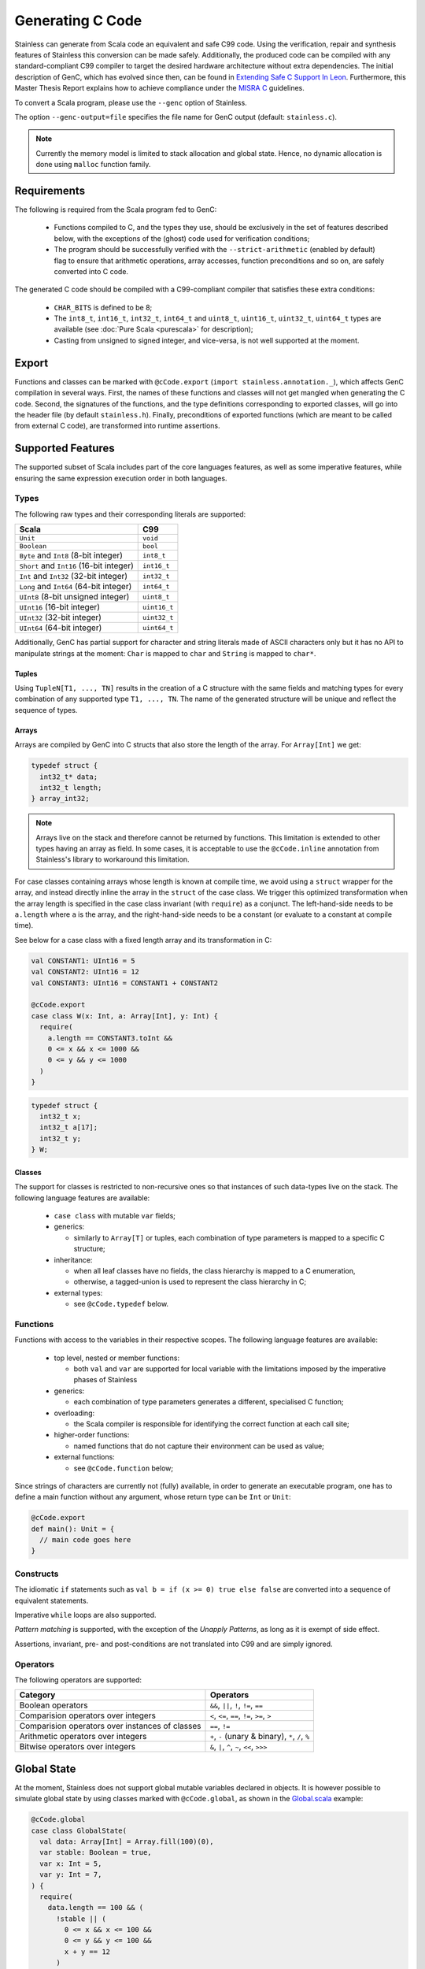 .. _genc:

Generating C Code
=================

Stainless can generate from Scala code an equivalent and safe C99 code. Using the verification, repair and
synthesis features of Stainless this conversion can be made safely. Additionally, the produced code can be
compiled with any standard-compliant C99 compiler to target the desired hardware architecture
without extra dependencies. The initial description of GenC, which has evolved since then, can be found in `Extending Safe C Support In Leon
<https://infoscience.epfl.ch/record/227942/files/Extending%20Safe%20C%20Support%20In%20Leon.pdf>`_.
Furthermore, this Master Thesis Report explains how to achieve compliance under the `MISRA C
<https://en.wikipedia.org/wiki/MISRA_C>`_ guidelines.

To convert a Scala program, please use the ``--genc`` option of Stainless.

The option ``--genc-output=file`` specifies the file name for GenC output (default: ``stainless.c``).


.. NOTE::
  Currently the memory model is limited to stack allocation and global state. Hence, no dynamic allocation
  is done using ``malloc`` function family.


Requirements
------------

The following is required from the Scala program fed to GenC:

 - Functions compiled to C, and the types they use,
   should be exclusively in the set of features described below, with the
   exceptions of the (ghost) code used for verification conditions;

 - The program should be successfully verified with the ``--strict-arithmetic`` (enabled by default)
   flag to ensure that arithmetic operations, array accesses, function
   preconditions and so on, are safely converted into C code.


The generated C code should be compiled with a C99-compliant compiler that
satisfies these extra conditions:

 - ``CHAR_BITS`` is defined to be 8;

 - The ``int8_t``, ``int16_t``, ``int32_t``, ``int64_t`` and ``uint8_t``, ``uint16_t``, ``uint32_t``, ``uint64_t`` types are available (see :doc:`Pure Scala <purescala>` for description);

 - Casting from unsigned to signed integer, and vice-versa, is not well supported at the moment.


Export
------

Functions and classes can be marked with ``@cCode.export`` (``import stainless.annotation._``), 
which affects GenC compilation in several ways.
First, the names of these functions and classes will not get mangled when generating the C code.
Second, the signatures of the functions, and the type definitions corresponding to exported classes,
will go into the header file (by default ``stainless.h``).
Finally, preconditions of exported functions (which are meant to be called from external C code),
are transformed into runtime assertions.

Supported Features
------------------

The supported subset of Scala includes part of the core languages features, as well as some
imperative features, while ensuring the same expression execution order in both
languages.


Types
*****

The following raw types and their corresponding literals are supported:

.. list-table::
  :header-rows: 1

  * - Scala
    - C99
  * - ``Unit``
    - ``void``
  * - ``Boolean``
    - ``bool``
  * - ``Byte`` and ``Int8`` (8-bit integer)
    - ``int8_t``
  * - ``Short`` and ``Int16`` (16-bit integer)
    - ``int16_t``
  * - ``Int`` and ``Int32`` (32-bit integer)
    - ``int32_t``
  * - ``Long`` and ``Int64`` (64-bit integer)
    - ``int64_t``
  * - ``UInt8`` (8-bit unsigned integer)
    - ``uint8_t``
  * - ``UInt16`` (16-bit integer)
    - ``uint16_t``
  * - ``UInt32`` (32-bit integer)
    - ``uint32_t``
  * - ``UInt64`` (64-bit integer)
    - ``uint64_t``

Additionally, GenC has partial support for character and string literals made
of ASCII characters only but it has no API to manipulate strings at the moment:
``Char`` is mapped to ``char`` and ``String`` is mapped to ``char*``.

Tuples
^^^^^^

Using ``TupleN[T1, ..., TN]`` results in the creation of a C structure with the
same fields and matching types for every combination of any supported type
``T1, ..., TN``. The name of the generated structure will be unique and reflect
the sequence of types.


Arrays
^^^^^^

Arrays are compiled by GenC into C structs that also store the length of the array.
For ``Array[Int]`` we get:

.. code-block:: C

  typedef struct {
    int32_t* data;
    int32_t length;
  } array_int32;

.. NOTE::

  Arrays live on the stack and therefore cannot be returned by functions. This limitation is
  extended to other types having an array as field. In some cases, it is acceptable to use the
  ``@cCode.inline`` annotation from Stainless's library to workaround this limitation.

For case classes containing arrays whose length is known at compile time, we avoid
using a ``struct`` wrapper for the array, and instead directly inline the array
in the ``struct`` of the case class. We trigger this optimized transformation
when the array length is specified in the case class invariant (with ``require``)
as a conjunct. The left-hand-side needs to be ``a.length`` where ``a`` is the
array, and the right-hand-side needs to be a constant (or evaluate to a constant
at compile time).

See below for a case class with a fixed length array and its transformation in C:

.. code-block:: scala

  val CONSTANT1: UInt16 = 5
  val CONSTANT2: UInt16 = 12
  val CONSTANT3: UInt16 = CONSTANT1 + CONSTANT2

  @cCode.export
  case class W(x: Int, a: Array[Int], y: Int) {
    require(
      a.length == CONSTANT3.toInt &&
      0 <= x && x <= 1000 &&
      0 <= y && y <= 1000
    )
  }

.. code-block:: C

  typedef struct {
    int32_t x;
    int32_t a[17];
    int32_t y;
  } W;

Classes
^^^^^^^

The support for classes is restricted to non-recursive ones so that instances
of such data-types live on the stack. The following language features are available:

  - ``case class`` with mutable ``var`` fields;

  - generics:

    + similarly to ``Array[T]`` or tuples, each combination of type parameters
      is mapped to a specific C structure;

  - inheritance:

    + when all leaf classes have no fields, the class hierarchy is mapped to a
      C enumeration,

    + otherwise, a tagged-union is used to represent the class hierarchy in C;

  - external types:

    + see ``@cCode.typedef`` below.


Functions
*********

Functions with access to the variables in their respective scopes.  The
following language features are available:

  - top level, nested or member functions:

    + both ``val`` and ``var`` are supported for local variable with the limitations imposed by
      the imperative phases of Stainless

  - generics:

    + each combination of type parameters generates a different, specialised C function;

  - overloading:

    + the Scala compiler is responsible for identifying the correct function at each call site;

  - higher-order functions:

    + named functions that do not capture their environment can be used as value;

  - external functions:

    + see ``@cCode.function`` below;

Since strings of characters are currently not (fully) available, in order to generate an executable
program, one has to define a main function without any argument, whose return type can be ``Int``
or ``Unit``:

.. code-block:: scala

    @cCode.export
    def main(): Unit = {
      // main code goes here
    }


Constructs
**********

The idiomatic ``if`` statements such as ``val b = if (x >= 0) true else false`` are converted into
a sequence of equivalent statements.

Imperative ``while`` loops are also supported.

*Pattern matching* is supported, with the exception of the *Unapply
Patterns*, as long as it is exempt of side effect.

Assertions, invariant, pre- and post-conditions are not translated into C99 and are simply ignored.


Operators
*********

The following operators are supported:

.. list-table::
  :header-rows: 1

  * - Category
    - Operators
  * - Boolean operators
    - ``&&``, ``||``, ``!``, ``!=``, ``==``
  * - Comparision operators over integers
    - ``<``, ``<=``, ``==``, ``!=``, ``>=``, ``>``
  * - Comparision operators over instances of classes
    - ``==``, ``!=``
  * - Arithmetic operators over integers
    - ``+``, ``-`` (unary & binary), ``*``, ``/``, ``%``
  * - Bitwise operators over integers
    - ``&``, ``|``, ``^``, ``~``, ``<<``, ``>>>``


Global State
------------

At the moment, Stainless does not support global mutable variables declared in objects.
It is however possible to simulate global state by using classes marked with ``@cCode.global``,
as shown in the `Global.scala
<https://github.com/epfl-lara/stainless/blob/master/frontends/benchmarks/genc/Global.scala>`_
example:

.. code-block:: scala

  @cCode.global
  case class GlobalState(
    val data: Array[Int] = Array.fill(100)(0),
    var stable: Boolean = true,
    var x: Int = 5,
    var y: Int = 7,
  ) {
    require(
      data.length == 100 && (
        !stable || (
          0 <= x && x <= 100 &&
          0 <= y && y <= 100 &&
          x + y == 12
        )
      )
    )
  }

.. note::

  In classes annotated with ``@cCode.global``, only arrays with a fixed length are
  allowed. Please check the paragraph about arrays to learn how to specify the array length.

This annotation triggers some checks to make sure that indeed the ``GlobalState`` class
(the name of the class can be changed, and there can be multiple such classes) is used as a global
state:

* Functions can take as argument at most one instance per each global class such as ``GlobalState``.
* There can be at most one instance created for each global class such as ``GlobalState``
  (in a function that doesn't already take an instance of that class as argument).
* A ``GlobalState`` instance can only be used for reads and assignments (e.g. it cannot be let bound, except for the declaration mentioned above).
* The only global state that can be passed to other functions is the one we create or the one we received as a function argument.

These checks ensure that the fields of ``GlobalState`` can be compiled as global variables in ``C``.
Consider the ``move`` function from the `Global.scala
<https://github.com/epfl-lara/stainless/blob/master/frontends/benchmarks/genc/Global.scala>`_
example:

.. code-block:: scala

  def move()(implicit state: GlobalState): Unit = {
    require(state.stable && state.y > 0)
    state.stable = false
    state.x += 1
    state.y -= 1
    state.data(state.y) = 1
    state.stable = true
    if (state.y > 0) move()
 }.ensuring(_ => state.stable)

After compilation to C, we get the following function, with global declarations
``stable``, ``x``, ``y``, and ``data``.

.. code-block:: C

  int32_t data[100] = { 0 };
  bool stable = true;
  int32_t x = 5;
  int32_t y = 7;

  void move() {
      stable = false;
      x = x + 1;
      y = y - 1;
      data[y] = 1;
      stable = true;
      if (y > 0) {
          move();
      }
  }

Note that the initial values for the global variables correspond to the default values given
in the Stainless class declaration (default values are mandatory when using the ``@cCode.global``
annotation). When creating a global state instance (the only one), we do not pass arguments, to
make sure that the instance is created using the default values:

.. code-block:: scala

  @cCode.export
  def main() {
    implicit val gs = GlobalState()
    StdOut.print(gs.x)
    StdOut.print(gs.y)
    move()
    StdOut.print(gs.data(6))
    StdOut.print(gs.data(7))
    StdOut.print(gs.x)
    StdOut.println(gs.y)
  }

Stainless supports two variants of the ``@cCode.global`` annotation, namely ``@cCode.globalUninitialized``
and ``@cCode.globalExternal``. The first one generates global declarations without initial
values. These global variables are thus initialized according to C semantics, and there can be
a mismatch between the global state instance created by the user, and the initial values in C.
The second one hides the global declarations, which can be useful when interacting with C code
that declares global variables outside of the Stainless program.


Custom Conversion
-----------------

When it comes to function using system calls, such as I/Os, no automated conversion is possible. In
those situations the user can define his own implementation for functions, add manual conversion
from Scala types to C types or even drop some functions and types from the translation, with
``@cCode.function``, ``@cCode.typedef`` and ``@cCode.drop`` annotations from the package
``stainless.annotation``. Their usage is described below.


Custom Function Implementation
******************************

In order to circumvent some current limitations of GenC, one can use ``@cCode.function(code,
includes)`` to define the corresponding implementation of any top-level function or method, usually
accompanied by ``@extern``. Its usage is as follows:

  * For convenience, the C implementation generated by ``code`` is represented using a String and
    not an Abstract Syntax Tree. The user is responsible for the correctness of the provided C99
    code.  Because GenC might rename the function, e.g. to deal with overloading, the special
    ``__FUNCTION__`` token should be used instead of the original name. Furthermore, the parameters
    and return type should match the signature automatically generated by GenC.

  * The optional parameter ``includes`` can hold a colon separated list of required C99 include
    header files.

Here is a typical example:

.. code-block:: scala

    // Print a 32-bit integer using the *correct*
    // format for printf in C99
    @cCode.function(
      code = """
        | void __FUNCTION__(int32_t x) {
        |  printf("%"PRIi32, x);
        | }
        """,
      includes = "inttypes.h:stdio.h"
    )
    def myprint(x: Int): Unit = {
      print(x)
    }


Custom Type Translation
***********************

When a whole type need to be represented using a special C type, the ``@cCode.typedef(alias,
include)`` annotation can be used. Here the ``include`` parameter is also optional, however it can
only refer to one header, as it is not expected to have a type defined in several headers. The
``alias`` string must represent an existing and valid type.

Using an aliasing from ``S`` to ``C`` implies that every function that accept a ``S`` in the input
program must accept a ``C`` in the generated C code. Usually, using this annotation implicates
manually defining the implementation of functions using this type with ``@cCode.function``.

Here is an example:

.. code-block:: scala

    @cCode.typedef(alias = "FILE*", include = "stdio.h")
    case class MyFile( ...


Ignore Function or Type
***********************

It is also possible to skip the translation of some functions or types that are only used as
implementation details in proofs, for example, using the ``@cCode.drop()`` annotation.


API For Safe Low Level Programs
-------------------------------

In this section we describe the APIs that can be used to make the bridge between some Scala
programming facilities and their low level, equivalent, C features.


I/Os
****

Similarly to Scala's ``scala.io.StdIn`` and ``scala.io.StdOut``, Stainless provides ``stainless.io.StdIn`` and
``stainless.io.StdOut``. These two APIs are provided with equivalent C code for easy translation with
GenC, but are also shaped to allow users to write proofs in a non-deterministic environment.


Furthermore, Stainless provides ``stainless.io.FileInputStream`` to read data and
``stainless.io.FileOutputStream`` to write data to a file with a C99 compatible API.

.. NOTE::

    It is important that you close the stream after it was created or your C
    application might leak resources.
